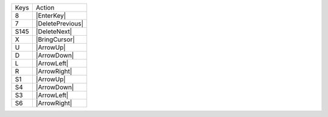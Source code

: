 =========  =================
Keys       Action
---------  -----------------
8          |EnterKey|
7          |DeletePrevious|
S145       |DeleteNext|
X          |BringCursor|
U          |ArrowUp|
D          |ArrowDown|
L          |ArrowLeft|
R          |ArrowRight|
S1         |ArrowUp|
S4         |ArrowDown|
S3         |ArrowLeft|
S6         |ArrowRight|
=========  =================
